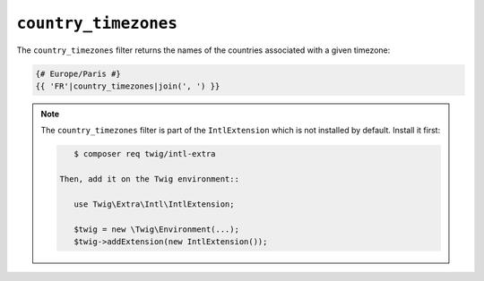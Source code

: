 ``country_timezones``
=====================

.. versionadded:: 2.12
    The ``country_timezones`` filter was added in Twig 2.12.

The ``country_timezones`` filter returns the names of the countries associated
with a given timezone:

.. code-block:: twig

    {# Europe/Paris #}
    {{ 'FR'|country_timezones|join(', ') }}

.. note::

    The ``country_timezones`` filter is part of the ``IntlExtension`` which is not
    installed by default. Install it first:

    .. code-block:: bash

        $ composer req twig/intl-extra

     Then, add it on the Twig environment::

        use Twig\Extra\Intl\IntlExtension;

        $twig = new \Twig\Environment(...);
        $twig->addExtension(new IntlExtension());

